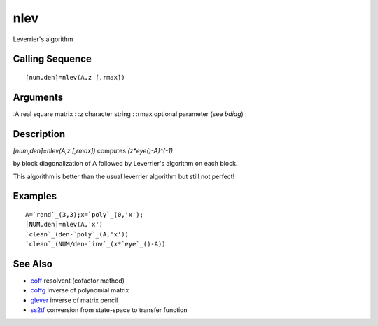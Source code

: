 


nlev
====

Leverrier's algorithm



Calling Sequence
~~~~~~~~~~~~~~~~


::

    [num,den]=nlev(A,z [,rmax])




Arguments
~~~~~~~~~

:A real square matrix
: :z character string
: :rmax optional parameter (see `bdiag`)
:



Description
~~~~~~~~~~~

`[num,den]=nlev(A,z [,rmax])` computes `(z*eye()-A)^(-1)`

by block diagonalization of A followed by Leverrier's algorithm on
each block.

This algorithm is better than the usual leverrier algorithm but still
not perfect!



Examples
~~~~~~~~


::

    A=`rand`_(3,3);x=`poly`_(0,'x');
    [NUM,den]=nlev(A,'x')
    `clean`_(den-`poly`_(A,'x'))
    `clean`_(NUM/den-`inv`_(x*`eye`_()-A))




See Also
~~~~~~~~


+ `coff`_ resolvent (cofactor method)
+ `coffg`_ inverse of polynomial matrix
+ `glever`_ inverse of matrix pencil
+ `ss2tf`_ conversion from state-space to transfer function


.. _coffg: coffg.html
.. _coff: coff.html
.. _glever: glever.html
.. _ss2tf: ss2tf.html


